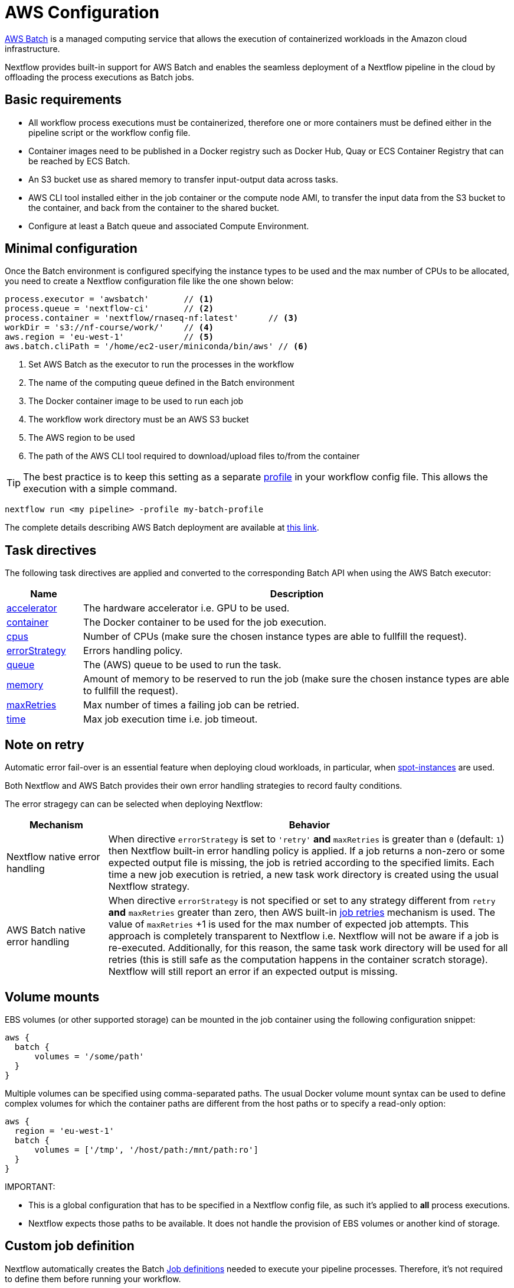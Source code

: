 = AWS Configuration

https://aws.amazon.com/batch/[AWS Batch] is a managed computing service that allows the execution of containerized workloads in the Amazon cloud infrastructure.

Nextflow provides built-in support for AWS Batch and enables the seamless deployment of a Nextflow pipeline in the cloud by offloading the process executions as Batch jobs.


== Basic requirements

* All workflow process executions must be containerized, therefore one or more containers must
be defined either in the pipeline script or the workflow config file.

* Container images need to be published in a Docker registry such as Docker Hub, Quay or ECS Container Registry that can be reached by ECS Batch.

* An S3 bucket use as shared memory to transfer input-output data across tasks.

* AWS CLI tool installed either in the job container or the compute node AMI,
to transfer the input data from the S3 bucket to the container, and back from the
container to the shared bucket.

* Configure at least a Batch queue and associated Compute Environment.


== Minimal configuration

Once the Batch environment is configured specifying the instance types to be used and the max number
of CPUs to be allocated, you need to create a Nextflow configuration file like the one shown below:

[source,config,linenums]
----
process.executor = 'awsbatch'       // <1>
process.queue = 'nextflow-ci'       // <2>
process.container = 'nextflow/rnaseq-nf:latest'      // <3>
workDir = 's3://nf-course/work/'    // <4>
aws.region = 'eu-west-1'            // <5>
aws.batch.cliPath = '/home/ec2-user/miniconda/bin/aws' // <6>
----

<1> Set AWS Batch as the executor to run the processes in the workflow
<2> The name of the computing queue defined in the Batch environment
<3> The Docker container image to be used to run each job
<4> The workflow work directory must be an AWS S3 bucket
<5> The AWS region to be used
<6> The path of the AWS CLI tool required to download/upload files to/from the container

TIP: The best practice is to keep this setting as a separate
https://www.nextflow.io/docs/latest/config.html#config-profiles[profile] in your
workflow config file. This allows the execution with a simple command.

```
nextflow run <my pipeline> -profile my-batch-profile
```

The complete details describing AWS Batch deployment are available at https://www.nextflow.io/docs/latest/awscloud.html#aws-batch[this link].

== Task directives

The following task directives are applied and converted to the corresponding Batch API
when using the AWS Batch executor:

[%header,cols="15%,85%"]
|=======================
|Name           |Description
|https://www.nextflow.io/docs/latest/process.html#accelerator[accelerator]  | The hardware accelerator i.e. GPU to be used.
|https://www.nextflow.io/docs/latest/process.html#container[container]      | The Docker container to be used for the job execution.
|https://www.nextflow.io/docs/latest/process.html#cpus[cpus]                | Number of CPUs (make sure the chosen instance types are able to fullfill the request).
|https://www.nextflow.io/docs/latest/process.html#errorstrategy[errorStrategy]  | Errors handling policy.
|https://www.nextflow.io/docs/latest/process.html#queue[queue]              | The (AWS) queue to be used to run the task.
|https://www.nextflow.io/docs/latest/process.html#memory[memory]            | Amount of memory to be reserved to run the job (make sure the chosen instance types are able to fullfill the request).
|https://www.nextflow.io/docs/latest/process.html#maxretries[maxRetries]    | Max number of times a failing job can be retried.
|https://www.nextflow.io/docs/latest/process.html#time[time]                | Max job execution time i.e. job timeout.
|=======================

== Note on retry

Automatic error fail-over is an essential feature when deploying cloud workloads,
in particular, when https://aws.amazon.com/ec2/spot/[spot-instances] are used.

Both Nextflow and AWS Batch provides their own error handling strategies to record faulty conditions.

The error stragegy can can be selected when deploying Nextflow:

[%header,cols="20%,80%"]
|=======================
| Mechanism                       | Behavior
|Nextflow native error handling   | When directive `errorStrategy` is set to `'retry'` *and* `maxRetries` is greater than `0` (default: `1`) then Nextflow built-in error handling policy is applied. If a job returns
a non-zero or some expected output file is missing, the job is retried according to the specified limits.
Each time a new job execution is retried, a new task work directory is created using the usual Nextflow
strategy.
|AWS Batch native error handling  | When directive `errorStrategy` is not specified or set to any strategy
different from `retry` *and* `maxRetries` greater than zero, then AWS built-in
https://docs.aws.amazon.com/batch/latest/userguide/job_retries.html[job retries] mechanism is used. The value of `maxRetries` +1 is used for the max number of expected job attempts. This approach is completely transparent to Nextflow i.e. Nextflow will not be aware if a job is re-executed. Additionally, for
this reason, the same task work directory will be used for all retries (this is still safe as the computation
happens in the container scratch storage). Nextflow will still report an error if an expected output is missing.
|=======================


== Volume mounts

EBS volumes (or other supported storage) can be mounted in the job container using the following configuration snippet:

```
aws {
  batch {
      volumes = '/some/path'
  }
}
```

Multiple volumes can be specified using comma-separated paths. The usual Docker volume mount syntax can be used to define complex volumes for which the container paths are different from the host paths or to specify a read-only option:

```
aws {
  region = 'eu-west-1'
  batch {
      volumes = ['/tmp', '/host/path:/mnt/path:ro']
  }
}
```

IMPORTANT:

* This is a global configuration that has to be specified in a Nextflow config file, as such it's applied to *all* process executions.
* Nextflow expects those paths to be available. It does not handle the provision of EBS volumes or
another kind of storage.


== Custom job definition

Nextflow automatically creates the Batch https://docs.aws.amazon.com/batch/latest/userguide/job_definitions.html[Job definitions] needed to execute your pipeline processes. Therefore, it's not required to define them before running your workflow.

However, you may still need to specify a custom Job Definition to provide fine-grained control of the configuration settings of a specific job e.g. to define custom mount paths or other special settings of a Batch Job.

To use your own job definition in a Nextflow workflow, use it in place of the container image name by
adding the `job-definition://` string as a prefix. For example:

```
process {
    container = 'job-definition://your-job-definition-name'
}
```

== Custom image

Since Nextflow requires the AWS CLI tool to be accessible in the computing environment
a common solution consists of creating a custom AMI and install it in a self-contained manner
e.g. using Conda package manager.

IMPORTANT: When creating your custom AMI for AWS Batch, make sure to use the _Amazon ECS-Optimized Amazon Linux AMI_ as the base image.

The following snippet shows how to install AWS CLI with Miniconda:

```
sudo yum install -y bzip2 wget
wget https://repo.continuum.io/miniconda/Miniconda3-latest-Linux-x86_64.sh
bash Miniconda3-latest-Linux-x86_64.sh -b -f -p $HOME/miniconda
$HOME/miniconda/bin/conda install -c conda-forge -y awscli
rm Miniconda3-latest-Linux-x86_64.sh
```

NOTE: The `aws` tool will be placed in a directory named `bin` in the main installation folder. Modifying this directory structure, after the installation, will cause the tool to not work properly.

Finally, specify the `aws` full path in the Nextflow config file as shown below:

```
aws.batch.cliPath = '/home/ec2-user/miniconda/bin/aws'
```


== Launch template

An alternative approach is to create a custom AMI using a
https://docs.aws.amazon.com/AWSEC2/latest/UserGuide/ec2-launch-templates.html[Launch template] that
installs the AWS CLI tool during the instance boot using custom user data.

In the EC2 dashboard, create a Launch template specifying the following in the user data field:

```
MIME-Version: 1.0
Content-Type: multipart/mixed; boundary="//"

--//
Content-Type: text/x-shellscript; charset="us-ascii"

#!/bin/sh
## install required deps
set -x
export PATH=/usr/local/bin:$PATH
yum install -y jq python27-pip sed wget bzip2
pip install -U boto3

## install awscli
USER=/home/ec2-user
wget -q https://repo.continuum.io/miniconda/Miniconda3-latest-Linux-x86_64.sh
bash Miniconda3-latest-Linux-x86_64.sh -b -f -p $USER/miniconda
$USER/miniconda/bin/conda install -c conda-forge -y awscli
rm Miniconda3-latest-Linux-x86_64.sh
chown -R ec2-user:ec2-user $USER/miniconda

--//--
```

Then in the Batch dashboard create a new compute environment and specify the newly created
launch template in the corresponding field.

== Expandable EBS volume

A common issue when deploying genomics workload is related to estimating the amount of storage
that is allocated in the compute nodes.

One possible solution consists of using a background process running in the compute nodes that
periodically checks the amount of free space and automatically expands the avail storage
mounting new EBS volume(s).

To take advantage of this mechanism with AWS Batch, we also need to make sure the Docker storage driver is mounted over this expandable volume instead of the boot disk.

The aforementioned pattern can be implemented using the following launch template:

```
MIME-Version: 1.0
Content-Type: multipart/mixed; boundary="//"

--//
Content-Type: text/cloud-boothook; charset="us-ascii"

su - root << 'EOF'
(
set -x
uname -r
env | sort
export PATH=/usr/local/bin:$PATH
yum install -y jq btrfs-progs python27-pip sed wget bzip2
pip install -U boto3
cp -au /var/lib/docker /var/lib/docker.bk
rm -rf /var/lib/docker/*
cd /opt && curl -s https://nf-xpack.s3.amazonaws.com/v1/aws-ebs-autoscale.tgz | tar xz
sh /opt/ebs-autoscale/bin/init-ebs-autoscale.sh /var/lib/docker /dev/sdc  2>&1 > /var/log/init-ebs-autoscale.log
sed -i 's+^DOCKER_STORAGE_OPTIONS=.*+DOCKER_STORAGE_OPTIONS="--storage-driver btrfs"+g' /etc/sysconfig/docker-storage
cp -au /var/lib/docker.bk/* /var/lib/docker

) 2>&1 | grep -v LESS_TERMCAP >  ~/boot.log
EOF

--//
Content-Type: text/x-shellscript; charset="us-ascii"

#!/bin/sh
su - root << 'EOF'
(
set -x
## install awscli
USER=/home/ec2-user
wget -q https://repo.continuum.io/miniconda/Miniconda3-latest-Linux-x86_64.sh
bash Miniconda3-latest-Linux-x86_64.sh -b -f -p $USER/miniconda
$USER/miniconda/bin/conda install -c conda-forge -y awscli
rm Miniconda3-latest-Linux-x86_64.sh
chown -R ec2-user:ec2-user $USER/miniconda

) &>> ~/boot.log
EOF
cp ~/boot.log ~ec2-user/boot.log

--//--
```

Once created, the template can be specified when creating the AWS Batch
compute environment.

IMPORTANT: Make sure to use _Amazon ECS-Optimized Amazon Linux AMI_ (not Amazon Linux 2) when
using the launch template.


== FSx for Lustre with Nf-xpack

AWS S3 is a fast and cheap storage solution in the cloud; however, it's not a file storage solution designed for use
in HPC shared file systems.

The optional Enterprise Extension Pack for Nextflow provides an extended executor for AWS Batch that allows the usage
of https://aws.amazon.com/fsx/lustre/[Amazon FSx for Lustre] (or any other POSIX compliant file system)
as shared storage in place of an S3 bucket.

The Nextflow extended executor for Batch takes care of the mounting of the shared file system in the corresponding job containers. However, it also needs to be mounted in the computing nodes.

=== Launch template

The following launch template can be used to mount the Lustre shared file system:

```
MIME-Version: 1.0
Content-Type: multipart/mixed; boundary="//"

--//
Content-Type: text/cloud-boothook; charset="us-ascii"

su - root << 'EOF'
(
set -x
uname -r
env | sort
export PATH=/usr/local/bin:$PATH
yum install -y jq btrfs-progs python27-pip sed wget bzip2
pip install -U boto3
cp -au /var/lib/docker /var/lib/docker.bk
rm -rf /var/lib/docker/*
cd /opt && curl -s https://nf-xpack.s3.amazonaws.com/v1/aws-ebs-autoscale.tgz | tar xz
sh /opt/ebs-autoscale/bin/init-ebs-autoscale.sh /var/lib/docker /dev/sdc  2>&1 > /var/log/init-ebs-autoscale.log
sed -i 's+^DOCKER_STORAGE_OPTIONS=.*+DOCKER_STORAGE_OPTIONS="--storage-driver btrfs"+g' /etc/sysconfig/docker-storage
cp -au /var/lib/docker.bk/* /var/lib/docker
## install fsx
SCRATCH=/scratch
FSXNAME=fs-0269031ec160509c9.fsx.eu-west-1.amazonaws.com
yum -q install -y lustre-client
mkdir -p $SCRATCH
mount -t lustre -o noatime,flock $FSXNAME@tcp:/fsx $SCRATCH

) 2>&1 | grep -v LESS_TERMCAP >  ~/boot.log
EOF

--//
Content-Type: text/x-shellscript; charset="us-ascii"

#!/bin/sh
su - root << 'EOF'
(
set -x
## install awscli
USER=/home/ec2-user
wget -q https://repo.continuum.io/miniconda/Miniconda3-latest-Linux-x86_64.sh
bash Miniconda3-latest-Linux-x86_64.sh -b -f -p $USER/miniconda
$USER/miniconda/bin/conda install -c conda-forge -y awscli
rm Miniconda3-latest-Linux-x86_64.sh
chown -R ec2-user:ec2-user $USER/miniconda
## fix fsx ownership
SCRATCH=/scratch
chown ec2-user:ec2-user $SCRATCH
) &>> ~/boot.log
EOF
cp ~/boot.log ~ec2-user/boot.log

--//--
```

In the above snippet, replace the variables `FSXNAME` and `SCRATCH` with the appropriate values
corresponding to your environment.

NOTE: Nextflow has to be launched from an instance having access to the same FSx Lustre storage.

=== Launching instance configuration

Use the following snippet to install the Lustre client:

```
SCRATCH=/scratch
FSXNAME=fs-0269031ec160509c9.fsx.eu-west-1.amazonaws.com
sudo yum  install -y lustre-client
sudo mkdir -p $SCRATCH
sudo mount -t lustre -o noatime,flock $FSXNAME@tcp:/fsx $SCRATCH
sudo chown ec2-user:ec2-user $SCRATCH
```

NOTE: Make also sure the storage and the computing nodes use the same VPC and security groups.
For further details check https://docs.aws.amazon.com/fsx/latest/LustreGuide/limit-access-security-groups.html[here].

=== Nextflow configuration

Define the following env variable:

```
export NXF_GRAB=io.seqera:nf-xpack:0.2.0
```

Define basic Nextflow configuration parameters:

```
process.container = 'nextflow/rnaseq-nf:latest'
process.executor = 'awsbatch'
process.queue = 'nf-queue-with-fsx'
aws.region = 'eu-west-1'
workDir = '/scratch/work'
```

Then run Nextflow as usual:

```
nextflow run rnaseq-nf
```

NOTE: This requires an extra endpoint configuration to access the Nf-xpack distribution.


== Batch squared

Batch squared consists in submitting a Nextflow launcher application
as a Batch job itself.

A good tutorial with additional information about this deployment can be found https://docs.opendata.aws/genomics-workflows/orchestration/nextflow/nextflow-overview.html[here].

== Advanced tuning

When deploying data-intensive workloads using S3 as shared storage the large number
of parallel file uploads/downloads can create network congestion and stall the ECS
agent running in the compute node, making it irresponsive.

A simple solution is to try to avoid to big instances for jobs requiring few CPUs (in order to
avoid too many parallel jobs in the compute instance).

Also, the following parameters can be used to help to mitigate this issue:

```
aws {
    batch {
        maxTransferAttempts = 20
        delayBetweenAttempts = 1000
        maxParallelTransfers = 8
    }

    client {
        maxConnections = 8          // This may depends on num of avail CPUs
        uploadMaxThreads = 8        // This may depends on num of avail CPUs
        uploadChunkSize = '100MB'   // Larger chunk sizes may be more stable
        uploadMaxAttempts = 10
        uploadRetrySleep = '10 sec'
        maxErrorRetry = 20
    }
}
```

Advanced configuration settings are described at https://www.nextflow.io/docs/latest/config.html#scope-aws[this link].

== Hybrid deployments

Nextflow allows the use of multiple executors in the same workflow application. This feature enables the deployment of hybrid workloads in which some jobs are executed in the local computer or local computing cluster, and some jobs are offloaded to AWS Batch service.

To enable this feature, use one or more https://www.nextflow.io/docs/latest/config.html#config-process-selectors[process selectors] in your Nextflow configuration file to apply the https://www.nextflow.io/docs/latest/awscloud.html#awscloud-batch-config[AWS Batch configuration] for subsets of processes in your workflow. For example:

[source,config,linenums]
----
process {
    executor = 'slurm'  // <1>
    queue = 'short'     // <2>

    withLabel: bigTask {          // <3>
      executor = 'awsbatch'       // <4>
      queue = 'my-batch-queue'    // <5>
      container = 'my/image:tag'  // <6>
  }
}

aws {
    region = 'eu-west-1'    // <7>
}
----

<1> Set `slurm` as the default executor
<2> Set the queue for the SLURM cluster
<3> Setting of for the process named `bigTask`
<4> Set `awsbatch` as executor for the `bigTask` process
<5> Set the queue for the for the `bigTask` process
<6> set the container image to deploy the `bigTask` process
<7> Defines the region for Batch execution

